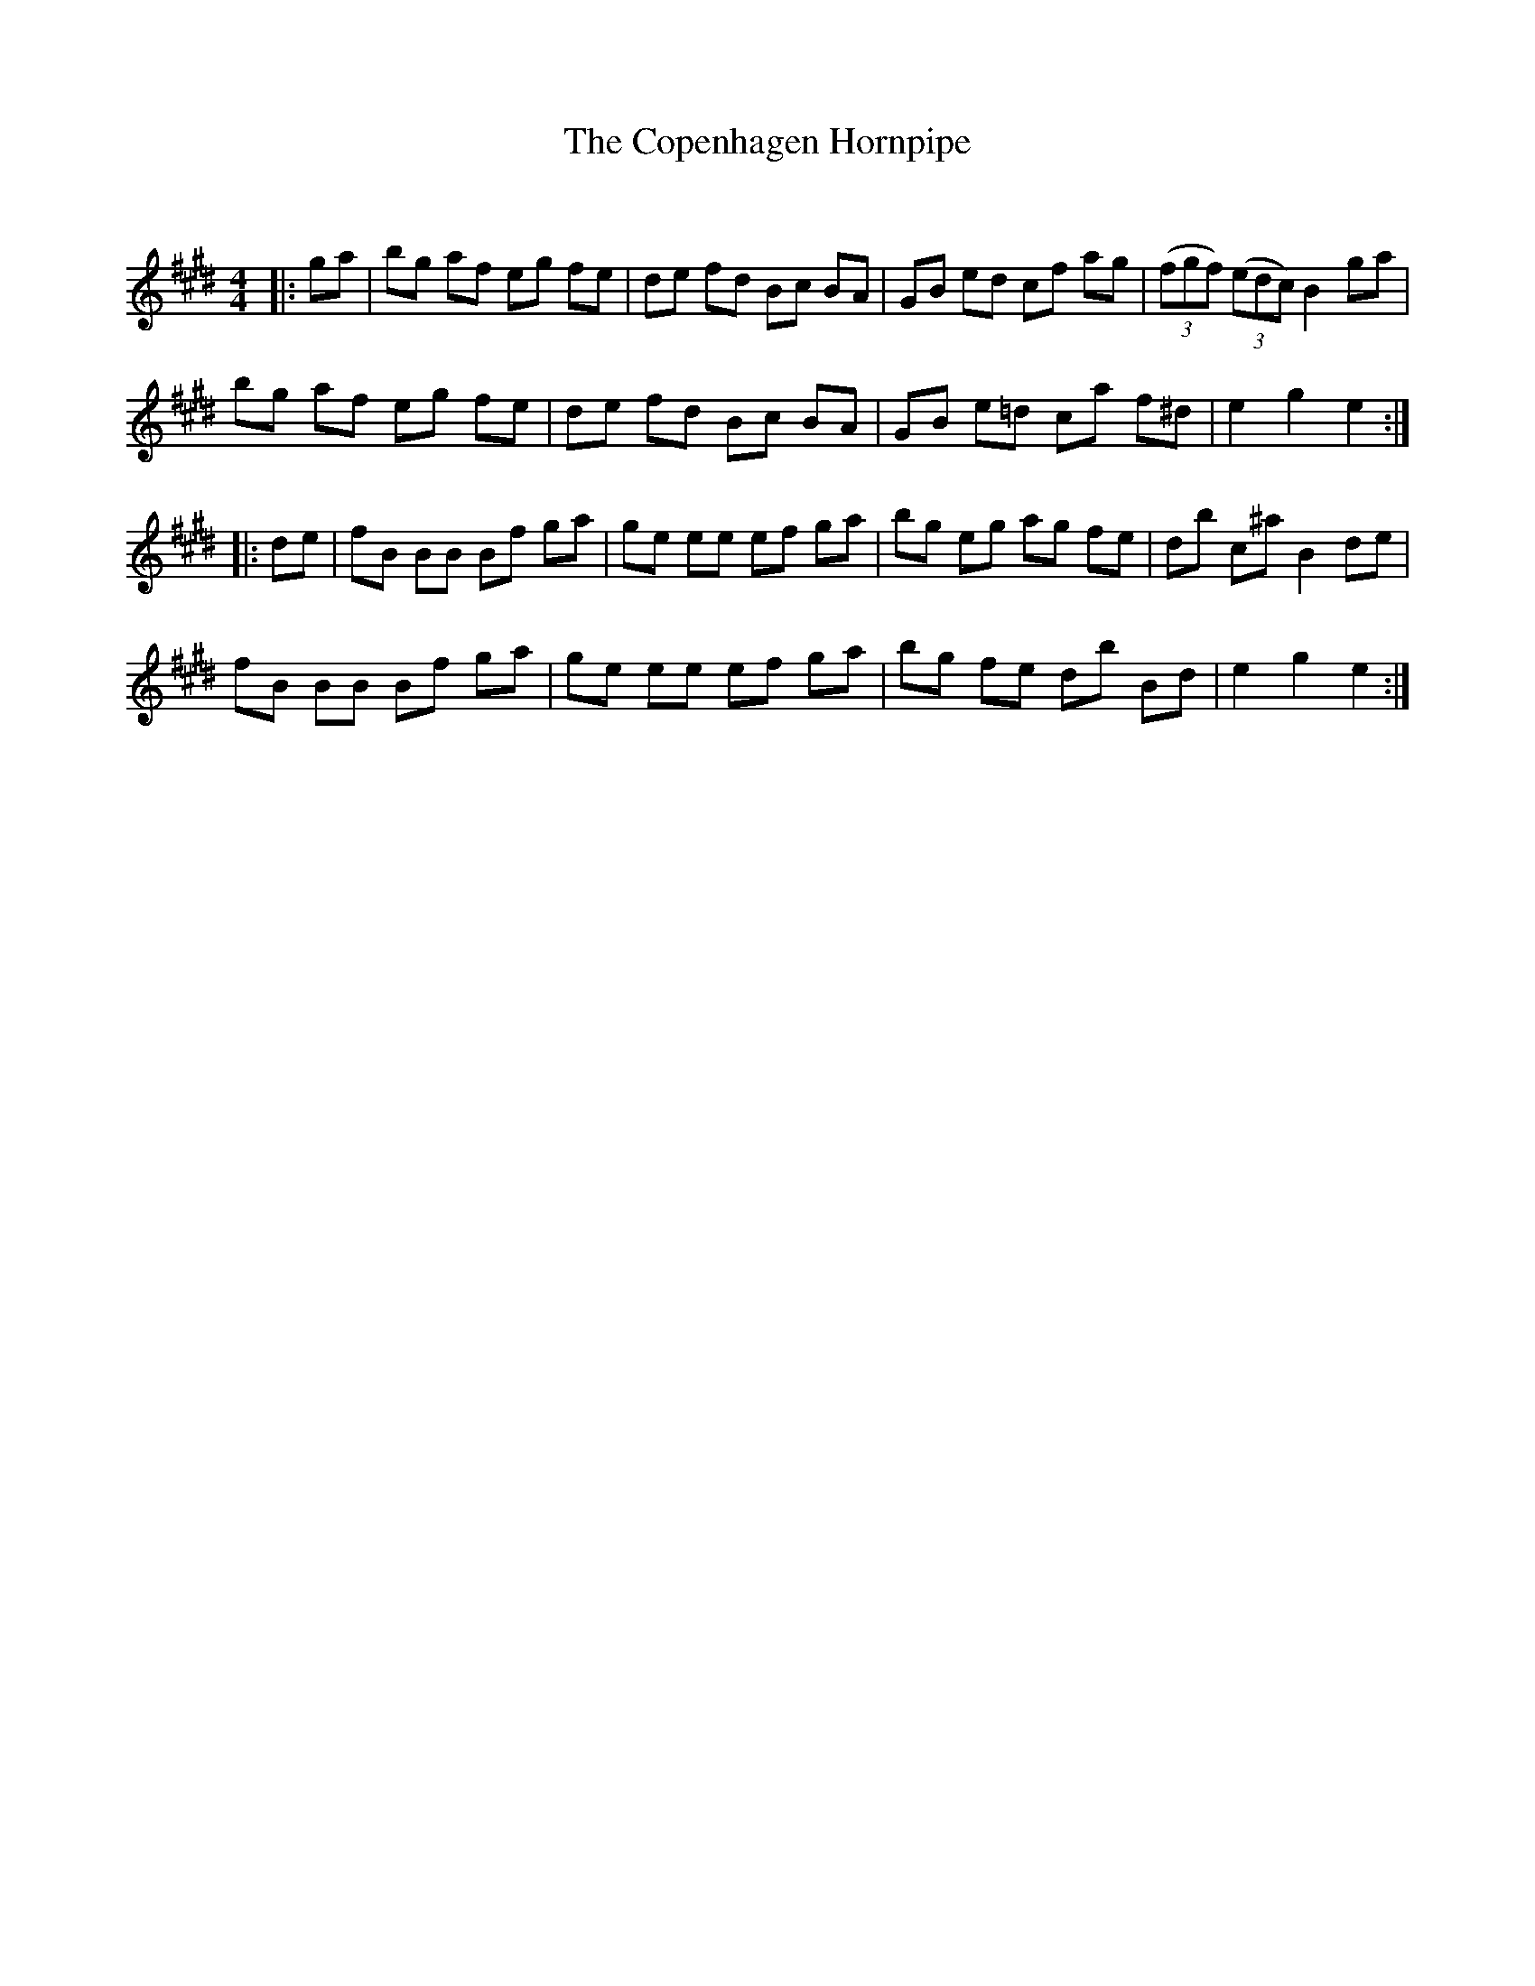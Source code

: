 X:1
T: The Copenhagen Hornpipe
C:
R:Reel
Q: 232
K:E
M:4/4
L:1/8
|:ga|bg af eg fe|de fd Bc BA|GB ed cf ag|((3fgf) ((3edc) B2 ga|
bg af eg fe|de fd Bc BA|GB e=d ca f^d|e2 g2 e2:|
|:de|fB BB Bf ga|ge ee ef ga|bg eg ag fe|db c^a B2 de|
fB BB Bf ga|ge ee ef ga|bg fe db Bd|e2 g2 e2:|
